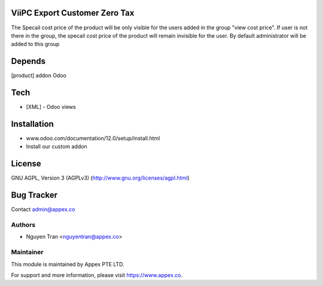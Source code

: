 ViiPC Export Customer Zero Tax
===========================

The Specail cost price of the product will be only visible for the users added in the group "view cost price".
If user is not there in the group, the specail cost price of the product will remain invisible for the user.
By default administrator will be added to this group

Depends
=======
[product] addon Odoo

Tech
====
* [XML] - Odoo views

Installation
============
- www.odoo.com/documentation/12.0/setup/install.html
- Install our custom addon

License
=======
GNU AGPL, Version 3 (AGPLv3)
(http://www.gnu.org/licenses/agpl.html)

Bug Tracker
===========

Contact admin@appex.co

Authors
-------
* Nguyen Tran <nguyentran@appex.co>

Maintainer
----------

This module is maintained by Appex PTE LTD.

For support and more information, please visit https://www.appex.co.